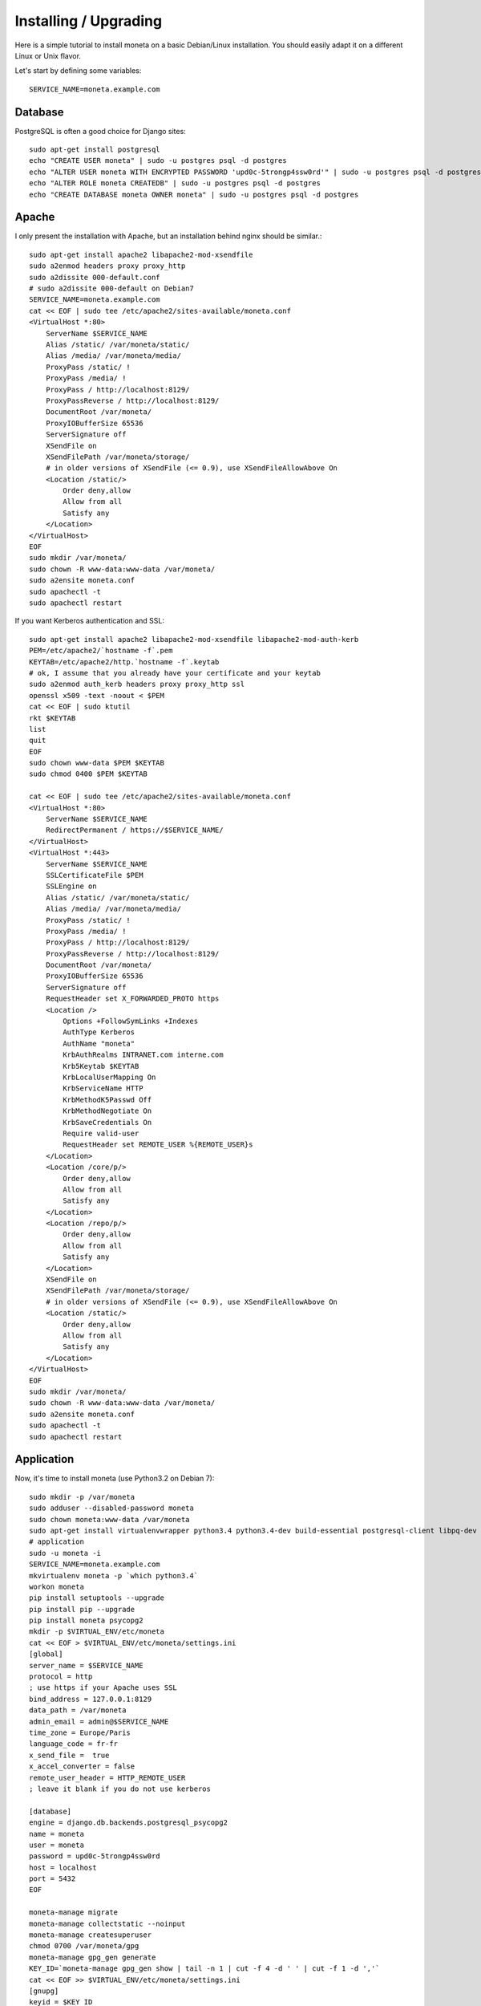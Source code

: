 Installing / Upgrading
======================

Here is a simple tutorial to install moneta on a basic Debian/Linux installation.
You should easily adapt it on a different Linux or Unix flavor.

Let's start by defining some variables::

        SERVICE_NAME=moneta.example.com

Database
--------

PostgreSQL is often a good choice for Django sites::

        sudo apt-get install postgresql
        echo "CREATE USER moneta" | sudo -u postgres psql -d postgres
        echo "ALTER USER moneta WITH ENCRYPTED PASSWORD 'upd0c-5trongp4ssw0rd'" | sudo -u postgres psql -d postgres
        echo "ALTER ROLE moneta CREATEDB" | sudo -u postgres psql -d postgres
        echo "CREATE DATABASE moneta OWNER moneta" | sudo -u postgres psql -d postgres

Apache
------

I only present the installation with Apache, but an installation behind nginx should be similar.::

        sudo apt-get install apache2 libapache2-mod-xsendfile
        sudo a2enmod headers proxy proxy_http
        sudo a2dissite 000-default.conf
        # sudo a2dissite 000-default on Debian7
        SERVICE_NAME=moneta.example.com
        cat << EOF | sudo tee /etc/apache2/sites-available/moneta.conf
        <VirtualHost *:80>
            ServerName $SERVICE_NAME
            Alias /static/ /var/moneta/static/
            Alias /media/ /var/moneta/media/
            ProxyPass /static/ !
            ProxyPass /media/ !
            ProxyPass / http://localhost:8129/
            ProxyPassReverse / http://localhost:8129/
            DocumentRoot /var/moneta/
            ProxyIOBufferSize 65536
            ServerSignature off
            XSendFile on
            XSendFilePath /var/moneta/storage/
            # in older versions of XSendFile (<= 0.9), use XSendFileAllowAbove On
            <Location /static/>
                Order deny,allow
                Allow from all
                Satisfy any
            </Location>
        </VirtualHost>
        EOF
        sudo mkdir /var/moneta/
        sudo chown -R www-data:www-data /var/moneta/
        sudo a2ensite moneta.conf
        sudo apachectl -t
        sudo apachectl restart

If you want Kerberos authentication and SSL::

        sudo apt-get install apache2 libapache2-mod-xsendfile libapache2-mod-auth-kerb
        PEM=/etc/apache2/`hostname -f`.pem
        KEYTAB=/etc/apache2/http.`hostname -f`.keytab
        # ok, I assume that you already have your certificate and your keytab
        sudo a2enmod auth_kerb headers proxy proxy_http ssl
        openssl x509 -text -noout < $PEM
        cat << EOF | sudo ktutil
        rkt $KEYTAB
        list
        quit
        EOF
        sudo chown www-data $PEM $KEYTAB
        sudo chmod 0400 $PEM $KEYTAB

        cat << EOF | sudo tee /etc/apache2/sites-available/moneta.conf
        <VirtualHost *:80>
            ServerName $SERVICE_NAME
            RedirectPermanent / https://$SERVICE_NAME/
        </VirtualHost>
        <VirtualHost *:443>
            ServerName $SERVICE_NAME
            SSLCertificateFile $PEM
            SSLEngine on
            Alias /static/ /var/moneta/static/
            Alias /media/ /var/moneta/media/
            ProxyPass /static/ !
            ProxyPass /media/ !
            ProxyPass / http://localhost:8129/
            ProxyPassReverse / http://localhost:8129/
            DocumentRoot /var/moneta/
            ProxyIOBufferSize 65536
            ServerSignature off
            RequestHeader set X_FORWARDED_PROTO https
            <Location />
                Options +FollowSymLinks +Indexes
                AuthType Kerberos
                AuthName "moneta"
                KrbAuthRealms INTRANET.com interne.com
                Krb5Keytab $KEYTAB
                KrbLocalUserMapping On
                KrbServiceName HTTP
                KrbMethodK5Passwd Off
                KrbMethodNegotiate On
                KrbSaveCredentials On
                Require valid-user
                RequestHeader set REMOTE_USER %{REMOTE_USER}s
            </Location>
            <Location /core/p/>
                Order deny,allow
                Allow from all
                Satisfy any
            </Location>
            <Location /repo/p/>
                Order deny,allow
                Allow from all
                Satisfy any
            </Location>
            XSendFile on
            XSendFilePath /var/moneta/storage/
            # in older versions of XSendFile (<= 0.9), use XSendFileAllowAbove On
            <Location /static/>
                Order deny,allow
                Allow from all
                Satisfy any
            </Location>
        </VirtualHost>
        EOF
        sudo mkdir /var/moneta/
        sudo chown -R www-data:www-data /var/moneta/
        sudo a2ensite moneta.conf
        sudo apachectl -t
        sudo apachectl restart



Application
-----------

Now, it's time to install moneta (use Python3.2 on Debian 7)::

        sudo mkdir -p /var/moneta
        sudo adduser --disabled-password moneta
        sudo chown moneta:www-data /var/moneta
        sudo apt-get install virtualenvwrapper python3.4 python3.4-dev build-essential postgresql-client libpq-dev
        # application
        sudo -u moneta -i
        SERVICE_NAME=moneta.example.com
        mkvirtualenv moneta -p `which python3.4`
        workon moneta
        pip install setuptools --upgrade
        pip install pip --upgrade
        pip install moneta psycopg2
        mkdir -p $VIRTUAL_ENV/etc/moneta
        cat << EOF > $VIRTUAL_ENV/etc/moneta/settings.ini
        [global]
        server_name = $SERVICE_NAME
        protocol = http
        ; use https if your Apache uses SSL
        bind_address = 127.0.0.1:8129
        data_path = /var/moneta
        admin_email = admin@$SERVICE_NAME
        time_zone = Europe/Paris
        language_code = fr-fr
        x_send_file =  true
        x_accel_converter = false
        remote_user_header = HTTP_REMOTE_USER
        ; leave it blank if you do not use kerberos

        [database]
        engine = django.db.backends.postgresql_psycopg2
        name = moneta
        user = moneta
        password = upd0c-5trongp4ssw0rd
        host = localhost
        port = 5432
        EOF

        moneta-manage migrate
        moneta-manage collectstatic --noinput
        moneta-manage createsuperuser
        chmod 0700 /var/moneta/gpg
        moneta-manage gpg_gen generate
        KEY_ID=`moneta-manage gpg_gen show | tail -n 1 | cut -f 4 -d ' ' | cut -f 1 -d ','`
        cat << EOF >> $VIRTUAL_ENV/etc/moneta/settings.ini
        [gnupg]
        keyid = $KEY_ID
        EOF


On VirtualBox, you may need to install rng-tools to generate enough entropy for GPG keys::

        sudo apt-get install rng-tools
        echo "HRNGDEVICE=/dev/urandom" | sudo tee -a /etc/default/rng-tools
        sudo /etc/init.d/rng-tools restart

supervisor
----------

Supervisor is required to automatically launch moneta::

        sudo apt-get install supervisor
        cat << EOF | sudo tee /etc/supervisor/conf.d/moneta.conf
        [program:moneta_gunicorn]
        command = /home/moneta/.virtualenvs/moneta/bin/moneta-gunicorn
        user = moneta
        EOF
        sudo /etc/init.d/supervisor restart

Now, Supervisor should start moneta after a reboot.
